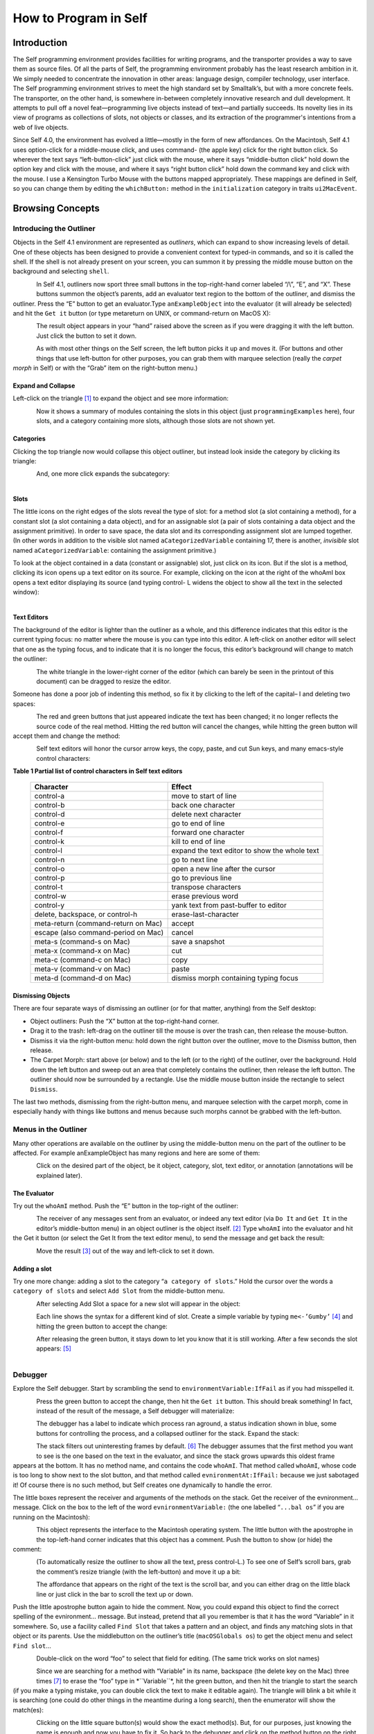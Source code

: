 ﻿######################
How to Program in Self
######################

************
Introduction
************

The Self programming environment provides facilities for writing programs, and the transporter
provides a way to save them as source files. Of all the parts of Self, the programming environment
probably has the least research ambition in it. We simply needed to concentrate the innovation in
other areas: language design, compiler technology, user interface. The Self programming environment
strives to meet the high standard set by Smalltalk’s, but with a more concrete feels. The transporter,
on the other hand, is somewhere in-between completely innovative research and dull
development. It attempts to pull off a novel feat—programming live objects instead of text—and
partially succeeds. Its novelty lies in its view of programs as collections of slots, not objects or
classes, and its extraction of the programmer's intentions from a web of live objects.

Since Self 4.0, the environment has evolved a little—mostly in the form of new affordances. On
the Macintosh, Self 4.1 uses option-click for a middle-mouse click, and uses command- (the apple
key) click for the right button click. So wherever the text says “left-button-click” just click with the
mouse, where it says “middle-button click” hold down the option key and click with the mouse,
and where it says “right button click” hold down the command key and click with the mouse. I use
a Kensington Turbo Mouse with the buttons mapped appropriately. These mappings are defined in
Self, so you can change them by editing the ``whichButton:`` method in the ``initialization``
category in traits ``ui2MacEvent``.

*****************
Browsing Concepts
*****************

Introducing the Outliner
========================

Objects in the Self 4.1 environment are represented as *outliners*, which can expand to show increasing
levels of detail. One of these objects has been designed to provide a convenient context
for typed-in commands, and so it is called the shell. If the shell is not already present on your
screen, you can summon it by pressing the middle mouse button on the background and selecting
``shell``.

..  figure:: images/Pgm_Env_Image1.*
    :height: 76 px
    :width: 218 px
    :scale: 100
    :align: left

In Self 4.1, outliners now sport three small buttons in the top-right-hand corner labeled “/\\”, “E”,
and “X”. These buttons summon the object’s parents, add an evaluator text region to the bottom of
the outliner, and dismiss the outliner. Press the “E” button to get an evaluator.Type ``anExampleObject`` into 
the evaluator (it will already be selected) and hit the ``Get it`` button (or type metareturn 
on UNIX, or command-return on MacOS X):

..  figure:: images/Pgm_Env_Image2.*
    :height: 205 px
    :width: 342 px
    :scale: 100
    :align: left
    
The result object appears in your “hand” raised above the screen as if you were dragging it with the
left button. Just click the button to set it down.

..  figure:: images/Pgm_Env_Image3.*
    :height: 70 px
    :width: 350 px
    :scale: 100
    :align: left 

As with most other things on the Self screen, the left button picks it up and moves it. (For buttons
and other things that use left-button for other purposes, you can grab them with marquee selection
(really the *carpet morph* in Self) or with the “Grab” item on the right-button menu.)

Expand and Collapse
-------------------

Left-click on the triangle [#f1]_ to expand the object and see more information:

..  figure:: images/Pgm_Env_Image4.*
    :height: 242 px
    :width: 656 px
    :scale: 100
    :align: left 

Now it shows a summary of modules containing the slots in this object (just ``programmingExamples``
here), four slots, and a category containing more slots, although those slots are not shown
yet.

Categories
----------

Clicking the top triangle now would collapse this object outliner, but instead look inside the category
by clicking its triangle:

..  figure:: images/Pgm_Env_Image5.*
    :height: 358 px
    :width: 651 px
    :scale: 100
    :align: left 

And, one more click expands the subcategory:

..  figure:: images/Pgm_Env_Image6.*
    :height: 394 px
    :width: 660 px
    :scale: 100
    :align: left
    
Slots
-----

.. |methodslot| image:: images/methodslot.*

.. |constantslot| image:: images/constantslot.*
                
.. |assignableslot| image:: images/assignableslot.*

The little icons on the right edges of the slots reveal the type of slot: |methodslot| for a method slot (a slot
containing a method), |constantslot| for a constant slot (a slot containing a data object), and |assignableslot| for an assignable
slot (a pair of slots containing a data object and the assignment primitive). In order to save
space, the data slot and its corresponding assignment slot are lumped together. (In other words in
addition to the visible slot named ``aCategorizedVariable`` containing 17, there is another, *invisible*
slot named ``aCategorizedVariable``: containing the assignment primitive.)

To look at the object contained in a data (constant or assignable) slot, just click on its icon. But if
the slot is a method, clicking its icon opens up a text editor on its source. For example, clicking on
the icon at the right of the whoAmI box opens a text editor displaying its source (and typing control-
L widens the object to show all the text in the selected window):

..  figure:: images/Pgm_Env_Image7.*
    :height: 496 px
    :width: 706 px
    :scale: 100
    :align: left

Text Editors
------------

The background of the editor is lighter than the outliner as a whole, and this difference indicates
that this editor is the current typing focus: no matter where the mouse is you can type into this editor.
A left-click on another editor will select that one as the typing focus, and to indicate that it is
no longer the focus, this editor’s background will change to match the outliner:

..  figure:: images/Pgm_Env_Image8.*
    :height: 417 px
    :width: 680 px
    :scale: 100
    :align: left

The white triangle in the lower-right corner of the editor (which can barely be seen in the printout
of this document) can be dragged to resize the editor.

Someone has done a poor job of indenting this method, so fix it by clicking to the left of the capital–
I and deleting two spaces:

..  figure:: images/Pgm_Env_Image9.*
    :height: 180 px
    :width: 680 px
    :scale: 100
    :align: left

The red and green buttons that just appeared indicate the text has been changed; it no longer reflects
the source code of the real method. Hitting the red button will cancel the changes, while hitting
the green button will accept them and change the method:

..  figure:: images/Pgm_Env_Image10.*
    :height: 214 px
    :width: 680 px
    :scale: 100
    :align: left

Self text editors will honor the cursor arrow keys, the copy, paste, and cut Sun keys, and
many emacs-style control characters:

**Table 1 Partial list of control characters in Self text editors**

  +-----------------------------------------+-----------------------------------------------------+
  |  Character                              |   Effect                                            |
  +=========================================+=====================================================+
  |  control-a                              |   move to start of line                             |
  +-----------------------------------------+-----------------------------------------------------+
  |  control-b                              |   back one character                                |
  +-----------------------------------------+-----------------------------------------------------+
  |  control-d                              |   delete next character                             |
  +-----------------------------------------+-----------------------------------------------------+
  |  control-e                              |   go to end of line                                 |
  +-----------------------------------------+-----------------------------------------------------+
  |  control-f                              |   forward one character                             |
  +-----------------------------------------+-----------------------------------------------------+
  |  control-k                              |   kill to end of line                               |
  +-----------------------------------------+-----------------------------------------------------+
  |  control-l                              |   expand the text editor to show the whole text     |
  +-----------------------------------------+-----------------------------------------------------+
  |  control-n                              |   go to next line                                   |
  +-----------------------------------------+-----------------------------------------------------+
  |  control-o                              |   open a new line after the cursor                  |
  +-----------------------------------------+-----------------------------------------------------+
  |  control-p                              |   go to previous line                               |
  +-----------------------------------------+-----------------------------------------------------+
  |  control-t                              |   transpose characters                              |
  +-----------------------------------------+-----------------------------------------------------+
  |  control-w                              |   erase previous word                               |
  +-----------------------------------------+-----------------------------------------------------+
  |  control-y                              |   yank text from past-buffer to editor              |
  +-----------------------------------------+-----------------------------------------------------+
  |  delete, backspace, or control-h        |   erase-last-character                              |
  +-----------------------------------------+-----------------------------------------------------+
  |  meta-return (command-return on Mac)    |   accept                                            |
  +-----------------------------------------+-----------------------------------------------------+
  |  escape (also command-period on Mac)    |   cancel                                            |
  +-----------------------------------------+-----------------------------------------------------+
  |  meta-s (command-s on Mac)              |   save a snapshot                                   |
  +-----------------------------------------+-----------------------------------------------------+
  |  meta-x (command-x on Mac)              |   cut                                               |
  +-----------------------------------------+-----------------------------------------------------+
  |  meta-c (command-c on Mac)              |   copy                                              |
  +-----------------------------------------+-----------------------------------------------------+
  |  meta-v (command-v on Mac)              |   paste                                             |
  +-----------------------------------------+-----------------------------------------------------+
  |  meta-d (command-d on Mac)              |   dismiss morph containing typing focus             |
  +-----------------------------------------+-----------------------------------------------------+

Dismissing Objects
------------------

.. |trashcan| image:: images/trashcan.*
              :align: middle

There are four separate ways of dismissing an outliner (or for that matter, anything) from the Self
desktop:

* Object outliners: Push the “X” button at the top-right-hand corner.

* Drag it to the trash: left-drag on the outliner till the mouse is over the trash can, |trashcan| then release the mouse-button.

* Dismiss it via the right-button menu: hold down the right button over the outliner, move to the Dismiss button, then release.

* The Carpet Morph: start above (or below) and to the left (or to the right) of the outliner, over the background. Hold down the left button and sweep out an area that completely contains the outliner, then release the left button. The outliner should now be surrounded by a rectangle. Use the middle mouse button inside the rectangle to select ``Dismiss``.

The last two methods, dismissing from the right-button menu, and marquee selection with the carpet
morph, come in especially handy with things like buttons and menus because such morphs cannot
be grabbed with the left-button.

Menus in the Outliner
=====================

Many other operations are available on the outliner by using the middle-button menu on the part of
the outliner to be affected. For example anExampleObject has many regions and here are some
of them:

..  figure:: images/Pgm_Env_Image11.*
    :height: 440 px
    :width: 680 px
    :scale: 100
    :align: left

Click on the desired part of the object, be it object, category, slot, text editor, or annotation (annotations
will be explained later).

The Evaluator
-------------

Try out the ``whoAmI`` method. Push the “E” button in the top-right of the outliner:

..  figure:: images/Pgm_Env_Image12.*
    :height: 589 px
    :width: 680 px
    :scale: 100
    :align: left

The receiver of any messages sent from an evaluator, or indeed any text editor (via ``Do It`` and ``Get It``
in the editor’s middle-button menu) in an object outliner is the object itself. [#f2]_ Type ``whoAmI`` into
the evaluator and hit the Get it button (or select the Get It from the text editor menu), to send
the message and get back the result:

..  figure:: images/Pgm_Env_Image13.*
    :height: 615 px
    :width: 680 px
    :scale: 100
    :align: left

Move the result [#f3]_ out of the way and left-click to set it down.

Adding a slot
-------------

Try one more change: adding a slot to the category “``a category of slots``.” Hold the cursor
over the words a ``category of slots`` and select ``Add Slot`` from the middle-button menu.

..  figure:: images/Pgm_Env_Image14.*
    :height: 562 px
    :width: 680 px
    :scale: 100
    :align: left

After selecting Add Slot a space for a new slot will appear in the object:

..  figure:: images/Pgm_Env_Image15.*
    :height: 635 px
    :width: 584 px
    :scale: 100
    :align: left

Each line shows the syntax for a different kind of slot. Create a simple variable by typing 
``me<-’Gumby’`` [#f4]_ and hitting the green button to accept the change:

..  figure:: images/Pgm_Env_Image16.*
    :height: 633 px
    :width: 583 px
    :scale: 100
    :align: left

After releasing the green button, it stays down to let you know that it is still working. After a few
seconds the slot appears: [#f5]_

..  figure:: images/Pgm_Env_Image17.*
    :height: 529 px
    :width: 575 px
    :scale: 100
    :align: left

Debugger
========

Explore the Self debugger. Start by scrambling the send to ``environmentVariable:IfFail`` as
if you had misspelled it.

..  figure:: images/Pgm_Env_Image18.*
    :height: 240 px
    :width: 575 px
    :scale: 100
    :align: left

Press the green button to accept the change, then hit the ``Get it`` button. This should break something!
In fact, instead of the result of the message, a Self debugger will materialize:

..  figure:: images/Pgm_Env_Image19.*
    :height: 285 px
    :width: 603 px
    :scale: 100
    :align: left

The debugger has a label to indicate which process ran aground, a status indication shown in blue,
some buttons for controlling the process, and a collapsed outliner for the stack. Expand the stack:

..  figure:: images/Pgm_Env_Image20.*
    :height: 253 px
    :width: 539 px
    :scale: 100
    :align: left

The stack filters out uninteresting frames by default. [#f6]_ The debugger assumes that the first method
you want to see is the one based on the text in the evaluator, and since the stack grows upwards this
oldest frame appears at the bottom. It has no method name, and contains the code ``whoAmI``. That
method called ``whoAmI``, whose code is too long to show next to the slot button, and that method
called ``evnironmentAt:IfFail:`` because we just sabotaged it! Of course there is no such method,
but Self creates one dynamically to handle the error.

The little boxes represent the receiver and arguments of the methods on the stack. Get the receiver
of the evnironment... message. Click on the box to the left of the word ``evnironmentVariable:``
(the one labelled “``...bal os``” if you are running on the Macintosh):

..  figure:: images/Pgm_Env_Image21.*
    :height: 53 px
    :width: 292 px
    :scale: 100
    :align: left

This object represents the interface to the Macintosh operating system. The little button with the
apostrophe in the top-left-hand corner indicates that this object has a comment. Push the button to
show (or hide) the comment:

..  figure:: images/Pgm_Env_Image22.*
    :height: 178 px
    :width: 545 px
    :align: left
    
(To automatically resize the outliner to show all the text, press control-L.) To see one of Self’s
scroll bars, grab the comment’s resize triangle (with the left-button) and move it up a bit:

..  figure:: images/Pgm_Env_Image23.*
    :height: 154 px
    :width: 602 px
    :scale: 100
    :align: left

The affordance that appears on the right of the text is the scroll bar, and you can either drag on the
little black line or just click in the bar to scroll the text up or down.

Push the little apostrophe button again to hide the comment. Now, you could expand this object to
find the correct spelling of the evnironment... message. But instead, pretend that all you remember
is that it has the word “Variable” in it somewhere. So, use a facility called ``Find Slot`` that takes
a pattern and an object, and finds any matching slots in that object or its parents. Use the middlebutton
on the outliner’s title (``macOSGlobals os``) to get the object menu and select ``Find slot``...

..  figure:: images/Pgm_Env_Image24.*
    :height: 127 px
    :width: 245 px
    :scale: 100
    :align: left

Double-click on the word “foo” to select that field for editing. (The same trick works on slot
names)

..  figure:: images/Pgm_Env_Image25.*
    :height: 138 px
    :width: 339 px
    :scale: 100
    :align: left

Since we are searching for a method with “Variable” in its name, backspace (the delete key on the
Mac) three times [#f7]_ to erase the “foo” type in \*``Variable``\*, hit the green button, and then hit the
triangle to start the search (if you make a typing mistake, you can double click the text to make it
editable again). The triangle will blink a bit while it is searching (one could do other things in the
meantime during a long search), then the enumerator will show the match(es):

..  figure:: images/Pgm_Env_Image26.*
    :height: 148 px
    :width: 326 px
    :scale: 100
    :align: left
    
Clicking on the little square button(s) would show the exact method(s). But, for our purposes, just
knowing the name is enough and now you have to fix it. So back to the debugger and click on the
method button on the right in the ``whoAmI`` slot to expand the stack frame for the ``whoAmI`` method:

..  figure:: images/Pgm_Env_Image27.*
    :height: 344 px
    :width: 552 px
    :scale: 100
    :align: left
    
Now the debugger shows the source of the method, with the actual message being sent highlighted.
(In this case it is just the whole thing.) One of the conveniences in the Self programming environment
is that you do not have to go back to the original method to fix it, but can just fix it here (following
the grand tradition of Lisp and Smalltalk programming environments). So use the left
button to select the “vn” and type “nv” instead, then hit the green button to accept the change. The
green button will stay in a bit longer because when a method is changed from the debugger, every
slot pointing to that same method is made to feel the change—the method is changed in place (see
the figure below). This feature lets you change a method in a clone and simultaneously affect the

 ..  figure:: images/Pgm_Env_Image28.*
    :height: 455 px
    :width: 680 px
    :align: left   
    
prototype, if you are putting your methods in prototypes instead of traits. Changing a method in an
ordinary outliner would just affect that one object, even if other objects had been cloned from it.
This rule avoids unintentional changes. The more global kind of change performed by the debugger
takes a little longer. When it is accomplished, the red and green buttons will disappear:
    
    
..  figure:: images/Pgm_Env_Image29.*
    :height: 289 px
    :width: 536 px
    :align: left    
    
Now os is highlighted to show that the process is about to send “os” to implicit-self. Try the ``Step``
button, which performs a single message send. After hitting the ``Step`` button twice (and a control-
L to widen the debugger), the process will have entered the ``environmentVariable:IfFail:`` method:

..  figure:: images/Pgm_Env_Image30.*
    :height: 380 px
    :width: 558 px
    :align: left  
    
This method is not too interesting (especially on the Macintosh), so leave the debugger by hitting
``Continue`` and letting the process finish.

Congratulations on making through the interactive tutorial. In the remainder of this manual, we
will dive deeper into the programming environment for readers who want to write real programs in
Self.

Here is more information on the debugger for future reference:

	**Table 2 The Debugger Buttons**
    
  +-------------------+------------------------------------------------------------------------------------------------------------------------------------------------------+
  |  What it says     |       What it does                                                                                                                                   |
  +===================+======================================================================================================================================================+
  |  Continue         |       Resumes running the process                                                                                                                    |
  +-------------------+------------------------------------------------------------------------------------------------------------------------------------------------------+
  |  Step             |       Perform one message send (skipping over trivial accesses and assignments); Steps into the called method.                                       |
  +-------------------+------------------------------------------------------------------------------------------------------------------------------------------------------+
  |  Step Lexical     |       Execute messages until control returns to the same lexical method, or until this method exits. Very useful for methods with blocks.            |
  +-------------------+------------------------------------------------------------------------------------------------------------------------------------------------------+
  |  Next             |       Performs a message send and any messages in the called method; Steps over the called method.                                                   |
  +-------------------+------------------------------------------------------------------------------------------------------------------------------------------------------+
  |  Finish Frame     |       Finishes running the topmost method.                                                                                                           |
  +-------------------+------------------------------------------------------------------------------------------------------------------------------------------------------+
  |  Abort            |       Kills off the process and dismisses the debugger.                                                                                              |
  +-------------------+------------------------------------------------------------------------------------------------------------------------------------------------------+
  
In addition to the buttons, each frame in the debugger has some items to control the process in its
middle-button menu:

	**Table 3 Process control items in the activation middle-button menu**

  +-------------------+----------------------------------------------------------------------------------+
  |   What it says    |    What it does                                                                  |
  +===================+==================================================================================+
  |   Step            |    Top frame: same as step button, not top frame: Finish any called methods.     |
  +-------------------+----------------------------------------------------------------------------------+
  |   Next            |    Same as next button.                                                          |
  +-------------------+----------------------------------------------------------------------------------+
  |   Retry           |    Cut back the stack to this frame, then continue the process.                  |
  +-------------------+----------------------------------------------------------------------------------+
  |   Revert          |    Cut back the stack to this frame.                                             |
  +-------------------+----------------------------------------------------------------------------------+
  |   Finish          |    Finish this frame.                                                            |
  +-------------------+----------------------------------------------------------------------------------+

Enumerators
===========

In addition to the ``Find Slot`` enumerator, Self has other ways to find things:

	**Table 4 Enumerators**

+----------------------------------------------------+----------------------------------------------------------------------------------------------------------------------------------------------------------------------------------------------------------------------------------------------------------------------------------------+
|   Name                                             |        Function                                                                                                                                                                                                                                                                        |  
+====================================================+========================================================================================================================================================================================================================================================================================+
|   Implementors                                     |        Finds all the slots with a given name.                                                                                                                                                                                                                                          |  
+----------------------------------------------------+----------------------------------------------------------------------------------------------------------------------------------------------------------------------------------------------------------------------------------------------------------------------------------------+
|   Implementors of :                                |        Finds all the slots with the given name that take an argument (for read/write slots only).                                                                                                                                                                                      |  
+----------------------------------------------------+----------------------------------------------------------------------------------------------------------------------------------------------------------------------------------------------------------------------------------------------------------------------------------------+
|   Senders                                          |        Finds all the methods that send a message with a given name.                                                                                                                                                                                                                    |  
+----------------------------------------------------+----------------------------------------------------------------------------------------------------------------------------------------------------------------------------------------------------------------------------------------------------------------------------------------+
|   Senders of :                                     |        Finds all the methods that send the corresponding assignment message (read/write slots only).                                                                                                                                                                                   |  
+----------------------------------------------------+----------------------------------------------------------------------------------------------------------------------------------------------------------------------------------------------------------------------------------------------------------------------------------------+
|   Senders in family (Senders of : in family)       |        Finds all the methods in this object, its ancestors, and descendants that send a message with a given name (or the corresponding assignment message).                                                                                                                           |  
+----------------------------------------------------+----------------------------------------------------------------------------------------------------------------------------------------------------------------------------------------------------------------------------------------------------------------------------------------+
|   Find Slot                                        |        Starting from a designated object, finds all slots in that object and its ancestors whose name matches a given pattern. Case is ignored, “?” matches any character, “*” matches any series of zero or more characters. Also comes in “of :” and “in family” flavors.            |  
+----------------------------------------------------+----------------------------------------------------------------------------------------------------------------------------------------------------------------------------------------------------------------------------------------------------------------------------------------+
|   Methods Containing                               |        Finds methods containing the specified string. Similar to grep without wildcards.                                                                                                                                                                                               |  
+----------------------------------------------------+----------------------------------------------------------------------------------------------------------------------------------------------------------------------------------------------------------------------------------------------------------------------------------------+
|   Copied-down Children                             |        Finds objects copied-down (see below) from this one.                                                                                                                                                                                                                            |  
+----------------------------------------------------+----------------------------------------------------------------------------------------------------------------------------------------------------------------------------------------------------------------------------------------------------------------------------------------+
|   References                                       |        Finds slots that contain references to the selected object.                                                                                                                                                                                                                     |  
+----------------------------------------------------+----------------------------------------------------------------------------------------------------------------------------------------------------------------------------------------------------------------------------------------------------------------------------------------+
|   Slots in Module                                  |        On the module menu (see below); shows all slots in a given module.                                                                                                                                                                                                              |  
+----------------------------------------------------+----------------------------------------------------------------------------------------------------------------------------------------------------------------------------------------------------------------------------------------------------------------------------------------+
|   Added or Changed Slots in Module                 |        On the module menu (see below); shows all slots added or changed in the module since it was filed out.                                                                                                                                                                          |  
+----------------------------------------------------+----------------------------------------------------------------------------------------------------------------------------------------------------------------------------------------------------------------------------------------------------------------------------------------+
|   Removed Slots in Module                          |        On the module menu (see below); shows the names of the slots removed from the mod-ule since it was last filed out.                                                                                                                                                              |  
+----------------------------------------------------+----------------------------------------------------------------------------------------------------------------------------------------------------------------------------------------------------------------------------------------------------------------------------------------+
|   Expatriate Slots                                 |        On the changed module menu (see below); shows all slots in filed-out objects that do not themselves specify a module. These slots will not be filed out.                                                                                                                        |  
+----------------------------------------------------+----------------------------------------------------------------------------------------------------------------------------------------------------------------------------------------------------------------------------------------------------------------------------------------+

The ``copy-down`` and ``module`` enumerators will be covered later.

The other enumerators can be summoned from several places: the outliner menu, the slot menu,
and the text editor menu. As a shortcut, selecting a whole expression in the text editor and then asking
for an enumerator will bring up the enumerator to search for the outermost message send in the
expression. So if you select the following expression: ``aSet`` ``findFirst:`` ``elem IfPresent:``
``[snort]`` ``IfAbsent:`` ``[sludge]`` and choose implementors from the text editor menu, you will
get an Implementors enumerator ready to search for ``findFirst:IfPresent:IfAbsent:``. Of
course, you can always change the search target by double-clicking and editing the text. The text
editors also implement a host of handy double-clicking shortcuts.

Finally there is one last detail about enumerations: many contain a check-box to choose ``Wellknown
only``. This is always checked by default to speed things up. When checked, only wellknown
(i.e. filed-out, see below) objects are searched, which is much faster.

***************
Hacking Objects
***************

*Hacking---the discipline of making fine furniture from trees using an axe.*

In going through this document, you have already added a slot and edited methods in both object
outliners and debuggers. In addition Self 4.1 has many other ways to change an object:

	**Table 5 Ways to change an object**

+--------------------------------------------------------+-------------------------------------------------------------------------------------------------------------------------------------------------------------------------------------------------------------------------------------------------+---------------------------------------------------------------------------------------------------------------------------------------------------------------------------------------------------------------------------------+
|   Ways to change an object                             |    How                                                                                                                                                                                                                                          |    Why                                                                                                                                                                                                                          |
+========================================================+=================================================================================================================================================================================================================================================+=================================================================================================================================================================================================================================+
|                                                        |    **Removing, Moving, Copying Categories**                                                                                                                                                                                                     |                                                                                                                                                                                                                                 |
+--------------------------------------------------------+-------------------------------------------------------------------------------------------------------------------------------------------------------------------------------------------------------------------------------------------------+---------------------------------------------------------------------------------------------------------------------------------------------------------------------------------------------------------------------------------+
|   Removing a category.                                 |    “Move” in category middle menu, then drag the category to the background or the trash can.                                                                                                                                                   |    Removing a category                                                                                                                                                                                                          |
+--------------------------------------------------------+-------------------------------------------------------------------------------------------------------------------------------------------------------------------------------------------------------------------------------------------------+---------------------------------------------------------------------------------------------------------------------------------------------------------------------------------------------------------------------------------+
|   Add slot or category to object or category.          |    “Add Category” in object or category middle menu, then type in the new category name, then hit green button to accept.                                                                                                                       |    Adding a new category.                                                                                                                                                                                                       |
+--------------------------------------------------------+-------------------------------------------------------------------------------------------------------------------------------------------------------------------------------------------------------------------------------------------------+---------------------------------------------------------------------------------------------------------------------------------------------------------------------------------------------------------------------------------+
|   Moving a category.                                   |    “Move” in category middle menu, then drag to another object.                                                                                                                                                                                 |    Copying a category.                                                                                                                                                                                                          |
+--------------------------------------------------------+-------------------------------------------------------------------------------------------------------------------------------------------------------------------------------------------------------------------------------------------------+---------------------------------------------------------------------------------------------------------------------------------------------------------------------------------------------------------------------------------+
|   Copying a category.                                  |    “Copy” in category or category middle menu, then drag the category to another object.                                                                                                                                                        |    Copying a category.                                                                                                                                                                                                          |
+--------------------------------------------------------+-------------------------------------------------------------------------------------------------------------------------------------------------------------------------------------------------------------------------------------------------+---------------------------------------------------------------------------------------------------------------------------------------------------------------------------------------------------------------------------------+
|                                                        |    **Removing, Adding, Moving, Copying Slots**                                                                                                                                                                                                  |                                                                                                                                                                                                                                 |
+--------------------------------------------------------+-------------------------------------------------------------------------------------------------------------------------------------------------------------------------------------------------------------------------------------------------+---------------------------------------------------------------------------------------------------------------------------------------------------------------------------------------------------------------------------------+
|   Removing a slot.                                     |    “Move” in slot middle menu, then drag the slot to the background or the trash can.                                                                                                                                                           |    Removing a slot                                                                                                                                                                                                              |
+--------------------------------------------------------+-------------------------------------------------------------------------------------------------------------------------------------------------------------------------------------------------------------------------------------------------+---------------------------------------------------------------------------------------------------------------------------------------------------------------------------------------------------------------------------------+
|   Add slot to object or category                       |    “Add Slot” in object or category middle menu, then type in the new slot name, “=” or “<-”, and contents of slot (or just name alone for variable slot containing nil), then hit green button to accept.                                      |    Adding adding a new                                                                                                                                                                                                          |
+--------------------------------------------------------+-------------------------------------------------------------------------------------------------------------------------------------------------------------------------------------------------------------------------------------------------+---------------------------------------------------------------------------------------------------------------------------------------------------------------------------------------------------------------------------------+
|   Moving a slot.                                       |    “Move” in slot middle menu, then drag to another object.                                                                                                                                                                                     |    Moving a slot.                                                                                                                                                                                                               |
+--------------------------------------------------------+-------------------------------------------------------------------------------------------------------------------------------------------------------------------------------------------------------------------------------------------------+---------------------------------------------------------------------------------------------------------------------------------------------------------------------------------------------------------------------------------+
|   Copying a slot.                                      |    “Copy” in slot or category middle menu, then drag the slot to another object                                                                                                                                                                 |    Copying a slot.                                                                                                                                                                                                              |
+--------------------------------------------------------+-------------------------------------------------------------------------------------------------------------------------------------------------------------------------------------------------------------------------------------------------+---------------------------------------------------------------------------------------------------------------------------------------------------------------------------------------------------------------------------------+
|                                                        |    **Changing a slot**                                                                                                                                                                                                                          |                                                                                                                                                                                                                                 |
+--------------------------------------------------------+-------------------------------------------------------------------------------------------------------------------------------------------------------------------------------------------------------------------------------------------------+---------------------------------------------------------------------------------------------------------------------------------------------------------------------------------------------------------------------------------+
|   Edit a slot                                          |    “Edit” on a slot middle-button menu, then make any changes in the text editor, then hit green button to accept changes.                                                                                                                      |    To change the contents of a constant data slot, or to change contents and set initial value at same time, or to change a slot from data to method or from con-stant to variable.                                             |
+--------------------------------------------------------+-------------------------------------------------------------------------------------------------------------------------------------------------------------------------------------------------------------------------------------------------+---------------------------------------------------------------------------------------------------------------------------------------------------------------------------------------------------------------------------------+
|   Edit slot name or its argument names                 |    Double-click on the name of the slot, wait for red and green buttons to appear on the right of the name, edit the name, then hit the green button.                                                                                           |    To change a slot’s name or the names of its arguments.                                                                                                                                                                       |
+--------------------------------------------------------+-------------------------------------------------------------------------------------------------------------------------------------------------------------------------------------------------------------------------------------------------+---------------------------------------------------------------------------------------------------------------------------------------------------------------------------------------------------------------------------------+
|   Change a method in a slot.                           |    Click on the method icon button on the right of the slot to open a text editor on the method. Make the changes, then click on the green button to accept them.                                                                               |    To fix a bug in a method.                                                                                                                                                                                                    |
+--------------------------------------------------------+-------------------------------------------------------------------------------------------------------------------------------------------------------------------------------------------------------------------------------------------------+---------------------------------------------------------------------------------------------------------------------------------------------------------------------------------------------------------------------------------+
|   Change the visibility of a slot                      |    On the slot’s middle menu choose “Make Public,” “Make Private,” or “Make Undeclared.”                                                                                                                                                        |    The Self interface uses bold, normal, and sans-serif fonts to indicate public, private, and unspecified slots.This distinction carries no semantics, but serves to record the program-mer’s intentions.                      |
+--------------------------------------------------------+-------------------------------------------------------------------------------------------------------------------------------------------------------------------------------------------------------------------------------------------------+---------------------------------------------------------------------------------------------------------------------------------------------------------------------------------------------------------------------------------+
|                                                        |    **Adding a Comment**                                                                                                                                                                                                                         |                                                                                                                                                                                                                                 |
+--------------------------------------------------------+-------------------------------------------------------------------------------------------------------------------------------------------------------------------------------------------------------------------------------------------------+---------------------------------------------------------------------------------------------------------------------------------------------------------------------------------------------------------------------------------+
|   Add a comment to an object or slot                   |    “Show Comment” in the object or slot middle menu to open up a comment text editor, then typing in the comment, then hit the green button to accept it. If an object or slot already has a comment, it can be shown/hidden by hitting the     |    To amuse and intrigue those who follow                                                                                                                                                                                       |
|                                                        |    small button labeled with a single quote.                                                                                                                                                                                                    |                                                                                                                                                                                                                                 |
+--------------------------------------------------------+-------------------------------------------------------------------------------------------------------------------------------------------------------------------------------------------------------------------------------------------------+---------------------------------------------------------------------------------------------------------------------------------------------------------------------------------------------------------------------------------+
|                                                        |    **Annotating an Object**                                                                                                                                                                                                                     |                                                                                                                                                                                                                                 |
+--------------------------------------------------------+-------------------------------------------------------------------------------------------------------------------------------------------------------------------------------------------------------------------------------------------------+---------------------------------------------------------------------------------------------------------------------------------------------------------------------------------------------------------------------------------+
|   Change creator annotation of an object               |    “Show Annotation” in object middle menu to expose object annotation information, then click on creator path field and typing in desired creator path., then hit green button to accept annotation.                                           |    Setting creator path tells transporter which slot “owns” this object, and tells environment what to name the object.                                                                                                         |
+--------------------------------------------------------+-------------------------------------------------------------------------------------------------------------------------------------------------------------------------------------------------------------------------------------------------+---------------------------------------------------------------------------------------------------------------------------------------------------------------------------------------------------------------------------------+
|   Set creator of contents of a slot to that slot       |    “Set Creator” in slot middle menu.                                                                                                                                                                                                           |    See above.                                                                                                                                                                                                                   |
+--------------------------------------------------------+-------------------------------------------------------------------------------------------------------------------------------------------------------------------------------------------------------------------------------------------------+---------------------------------------------------------------------------------------------------------------------------------------------------------------------------------------------------------------------------------+
|   Change copy-down information                         |    “Show Annotation” in object middle menu to expose object annotation information, then click on copy-down-parent field and type in desired copy-down-path., copy-down selector and slots to omit) then hit green button to accept annotation. |    Simulates subclassing by allowing an object to contain copies of the slots in another object. When copy-down-parent has slots added/ changed/removed, the change propagates to the copied-down children.                     |
+--------------------------------------------------------+-------------------------------------------------------------------------------------------------------------------------------------------------------------------------------------------------------------------------------------------------+---------------------------------------------------------------------------------------------------------------------------------------------------------------------------------------------------------------------------------+
|   Change the object’s “isComplete” flag                |    “Show Annotation” in object middle menu to expose object annotation information, then push one of the isComplete radio buttons, then hit green button to accept the annotation change.                                                       |    After building a new prototype, set isComplete to get the environment to show its printString, and to get the transporter to use its storeString.                                                                            |
+--------------------------------------------------------+-------------------------------------------------------------------------------------------------------------------------------------------------------------------------------------------------------------------------------------------------+---------------------------------------------------------------------------------------------------------------------------------------------------------------------------------------------------------------------------------+
|                                                        |    **Annotate a slot**                                                                                                                                                                                                                          |                                                                                                                                                                                                                                 |
+--------------------------------------------------------+-------------------------------------------------------------------------------------------------------------------------------------------------------------------------------------------------------------------------------------------------+---------------------------------------------------------------------------------------------------------------------------------------------------------------------------------------------------------------------------------+
|   Set the module memmbership of a slot, the slots in a |    Select “Set Module” from the middle menu of a slot, category, or object, then (for object or category) indicate which slots you want to change by choosing which module they currently belong to, finally select a                           |    To ensure that slots are filled out in the correct source file                                                                                                                                                               |
|   category, or the slots in an object.                 |    new module to put the slots in                                                                                                                                                                                                               |                                                                                                                                                                                                                                 |
+--------------------------------------------------------+-------------------------------------------------------------------------------------------------------------------------------------------------------------------------------------------------------------------------------------------------+---------------------------------------------------------------------------------------------------------------------------------------------------------------------------------------------------------------------------------+
|   Type in or examine the module for a single slot      |    “Show Annotation” on the slot middle menu to expose the annotation, then click on the module editor, type in the mod-ule name, then click the green accept button.                                                                           |    Save as above.                                                                                                                                                                                                               |
+--------------------------------------------------------+-------------------------------------------------------------------------------------------------------------------------------------------------------------------------------------------------------------------------------------------------+---------------------------------------------------------------------------------------------------------------------------------------------------------------------------------------------------------------------------------+
|   Change slot initial contents                         |    “Show Annotation” on the slot middle menu to expose the annotation, then click on the “Follow Slot” button, or type the desired initial value expression into the ‘Initial Con-tents” editor, then hit the green accept button.              |    To have the transporter record the current contents of a slot, choose “Follow Slot.” To have it ignore the current value and just record a given expression for the slot’s initial value use the “Initial Contents” option.  |
+--------------------------------------------------------+-------------------------------------------------------------------------------------------------------------------------------------------------------------------------------------------------------------------------------------------------+---------------------------------------------------------------------------------------------------------------------------------------------------------------------------------------------------------------------------------+

***************
The Transporter
***************

The transporter has been built in order to move programs from one world of objects to another. so,
you can ignore it as long as you work with just one snapshot. However, if you want to give your
program to someone else, or save it as source, or read it in to a newer snapshot, you will need to
learn about the transporter.

The Traditional Schism between Program and Data
===============================================

What is a program? In most systems it is a piece of text, although in more advanced environments
it may have structure. It is a description that can be used to create an activity, a running program,
that can then operate on data. In the conventional view:

	**Table 6 The Schism between Program and Data**

	+----------------------+---------------------------+----------------------------+
	|                      |    Program                |    Data                    | 
	+======================+===========================+============================+
	| Who can change it    |    The programmer         |    The user                |
	+----------------------+---------------------------+----------------------------+
	| When can it change   |    At programming time    |    At execution time       |
	+----------------------+---------------------------+----------------------------+
	| How is it changed    |    With a text editor     |    By running a program    |
	+----------------------+---------------------------+----------------------------+

This model grew up in an era where computers were too small to host both compilers and applications
at the same time. Although it has some virtues it makes other operations very hard: it is hard
to include data, such as hand-drawn icons, directly into a program, and it is hard to write applications
whose data domain is really programs.

Data = Program
==============

For Self, we have gone a different way, following in the footsteps of Smalltalk and Lisp:

	*A Self program consists of live objects.*

Self has no edit/run mode. To change an object, you do not retreat to a source file, or even to a class,
you just change the object itself. This immediacy and concreteness lessens the cognitive burden on
the programmer, smooths the learning curve, and hastens gratification.

However, this stance creates a big problem the moment you need to move a program from one
world of objects to another; it is very hard to pin down what to do. For example, suppose an object
contains a slot with 1024 in it. Should that value be copied literally? Perhaps it is the result of some
computation (such as the width of the current screen) and should be recomputed instead. There
simply is not enough information in a Self object to extract programs from Snapshots.

Changes vs. Pieces
==================

Earlier in the project we considered constructing a calculus of changes that could be used to represent
programs, and then moving programs by reapplying the changes to the new snapshot. But, we
had enough on our plate and rejected this approach as too ambitious to tackle without a dedicated
graduate student.

Instead, we decided to represent programs as pieces that could be filed out of a snapshot and filed
in to another. To allow us to merge changes to the same program, we decided to represent its pieces
as Unix source files amenable to RCS. The Self Transporter was built to save programs as source
files.

Objects vs. Slots
=================

But what is a program? Although a new program frequently involves creating new objects, it also
can mean added slots to existing objects. For example, a program to find palindromes might add a
slot to ``traits string`` called ``isPalindrome``. So we decided to refine the granularity of the
Transporter to the slot level; each slot has an annotation [#f8]_ (its module) which gives the name of the
source file containing that slot. This hair- or rather object-splitting implies that one object may be
built incrementally as the result of reading several files, and so the transporter endeavors to keep
the order that the files are read in as independent as possible. Since each object can possess slots
in different modules, the outliner shows a summary of the modules of an object, sorted by frequency.

Turned around, a module can be viewed as a collection of slots, plus some other information: each
module also includes a directory, a list of submodules to be read in whenever it is read, and 
``post-FileIn`` method to be run whenever the module is read. These data allow modules to be organized
hierarchically by subsystem, for example the allUI2 module includes all the modules in the ui2
system.

Now here comes the nice part: the Self environment incrementally maintains a mapping from modules
to slots, and a list of changed modules, which can be obtained from the background menu.
When you make a change the appropriate module will be added to the list, and can be written as a
source file by clicking its w button. The middle-button menu on the changed modules and individual
modules contains a host of useful entries for understanding what has been changed.

What to Save for the Contents of a Slot
=======================================

At this point, the reader may be thinking “So modules know which slots they include, but how do
they know which objects to include?” After all, when the transporter saves a slot in a file what can
it put for the contents of the slot? Here is where the transporter runs smack into the problem of not
enough information, and a variety of means have to be used. As shown in the flowchart below:

..  figure:: images/Pgm_Env_Image31.*
    :height: 680 px
    :width: 631 px
    :align: left 

* Sometimes the programmer does not want to store the actual contents of a slot, but instead
  wants to store an initialization expression. This intention is captured with another annotation
  on a slot: each slot can either be annotated ``Follow Slot`` or ``Initialize To Expression``
  In the latter case, an initializer is also supplied.

* Even though the transporter is supposed to follow the slot, it may contain an object that is created
  by another slot. For example, the ``parent`` slot in a point should just refer to ``traits point`` 
  rather than recreating the traits object. This information is captured by a ``Creator`` annotation
  on each object that gives the path from the ``lobby`` to the slot intended to create the object.
  In this case, the transporter just files out a reference to the object’s creator, cleverly
  enough so that the actual creator slot does not need to have been already filed in. On the other
  hand, if an object is immutable, its identity is not important. If an object is annotated as 
  ``is-Complete`` [#f9]_ the transporter sends it ``isImmutableForFilingOut`` and if that message returns
  ``true``, the transporter never files out a reference. For example, integers would answer
  ``true`` to this message.
  
* If the contents of the slot is a simple (usually immutable) object like ``17``, ``3@4``, or ‘``foo``’ (the
  string) the transporter should just ask the object for a string to store. It does this by checking to
  see if the object is annotated as ``isComplete`` to see if it is safe to send the object messages,
  checks to see if this object is itself needed for the string (it would be a mistake to file out the
  prototypical point as ``0@0``, because the x slot would never be defined), then asks the object for a
  store string.To see if the object must itself be filed out, it sends ``storeStringNeeds`` and if
  this message does not return the object itself it sends ``storeStringIfFail``:. If this succeeds,
  the transporter can save a data-type specific string for the object. This fairly elaborate mechanism
  allows programmers to add new kinds of objects that transport out with type-specific creation
  strings.

* Finally, if it can do nothing else, the transporter creates a new object for the contents of the
  slot. The object is created in a clever way so that a file that adds slots to an object can be read
  before the file that officially creates the object without loss of information.

Filing out objects is too complicated, and over the past two years we have repeatedly tried simpler
schemes. However, all of the capabilities in the current scheme seem to be essential in some case.
This issue remains as a question for future work.

Copy Down
=========

Because Self eschews classes and because the current compiler cannot optimize dynamic inheritance,
it is necessary to copy-down slots when refining an object. For example, the prototypical
morph object contains many slots that every morph should have, and some mechanism is needed
to ensure that their presence is propagated down to more specialized morphs like the circleMorph.
In a class-based language, this need is met by a rule ensuring that subclasses include any instance
variables defined in their superclasses. In Self, this inheritance of structure is separated from the
inheritance of information performed by the normal hierarchy of parent slots. Instead of including
a facility for inheriting structure in the language, Self 4.1 implements a facility in the environment,
called “copy-down.” An object’s annotation can contain a copy-down parent, copy-down selector,
and set of slots to omit. The copy-down parent is sent the message given by the copy-down selector,
and (except for the slots-to-omit), the slots in the result are added to the object. Copied-down
slots are shown in pink in the outliner. For example, here are the prototypical morph and the prototypical
circleMorph:

..  figure:: images/Pgm_Env_Image32.*
    :height: 483 px
    :width: 556 px
    :align: left 

The ``Basic Morph State`` category of slots has been copied from those in morph by first copying
the morph and removing all its submorphs (i.e. by sending it copyRemoveAllMorphs) and then
copying the resultant slots, omitting ``parent``, ``prototype``, ``rawBox`` and ``rawColor``. The first
three of these slots were omitted because their contents had to be different; copied-down slots are
copied, they cannot be specially initialized in Self 4.1. The omitted slot ``rawBox`` is more interesting;
circle morphs do not need this slot at all and so omit it. Most other object-oriented programming
systems would not allow a subclass to avoid inheriting an instance variable.

The Self 4.1 programming environment uses the copy-down information to allow the programmer
to use a class-based style when appropriate. For example, if the programmer adds a slot to morph
the environment will offer to add it to ``circleMorph``, too. If the programmer should use a text editor
to edit the definition of morph, the circleMorph object will be changed after rereading both object’s
text files. The least convenient aspect of using copy-downs is that to do the moral equivalent
of creating a subclass, the programmer has to create two objects: a new traits object, and a new prototype,
and then set the object annotation of the new prototype. Perhaps someday there will be a
button to do this, or perhaps other styles of programming will emerge.

This concludes a brief tour of the Self 4.1 programming environment. Although we strove for simplicity
in the design of Self, its programming environment includes a fair amount of functionality
which may take a while to learn. We hope that you find the investment worth the reward.

.. 	rubric::	 Footnotes:

.. [#f1] Double-clicking on the triangle will expand (or contract) all levels instead of just a single level. (This feature was added in Self 4.1.2.)

.. [#f2] However, in a stack frame in the debugger (described below), the receiver of a message is the same as the receiver for the stack frame.

.. [#f3] I am revising this for Self 4.1 on my trusty Mac, and Self does not implement environment variables here.

.. [#f4] Since all that stuff in the text editor was initially selected, your typing conveniently replaced it all.

.. [#f5] If you examine the slot’s annotation (available via the slot menu) it will show that the system has guessed that the new slot (named “me”) should be saved in the “programmingExamples” module, and that instead of saving its actual contents, the slot should just be initialized to the string ‘Gumby’.

.. [#f6] Since the Self compiler inlines calls automatically, Self code tends to be written in a highly-factored, deeply-nested style. Thus, the debugger filters out stack frames that seem to be unimportant. If it ever filters out the frame you need to see, there is a “Don’t filter frames” entry in the stack’s middle-button menu.

.. [#f7] One rough edge remaining in the Self user interface is the existence of two test editors, and this one does not implement multi-character selection, sigh. Or, you could type control-A to go the start, and control-K to delete the whole field, sigh.

.. [#f8] The Self Virtual Machine provides for annotations on slots or whole objects. While the annotations do not influence program execution, they can be accessed and modified by Self’s reflective facility, mirrors. Annotations are used to hold many things, including comments on objects and slots.

.. [#f9] isComplete is used by the environment to decide when it is safe to send messages like printString.

